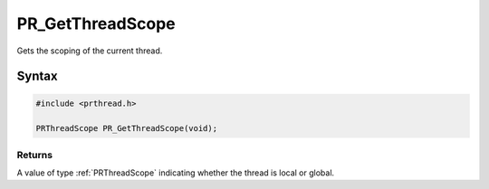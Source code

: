 PR_GetThreadScope
=================

Gets the scoping of the current thread.

.. _Syntax:

Syntax
------

.. code:: eval

   #include <prthread.h>

   PRThreadScope PR_GetThreadScope(void);

.. _Returns:

Returns
~~~~~~~

A value of type :ref:`PRThreadScope` indicating whether the thread is local
or global.

